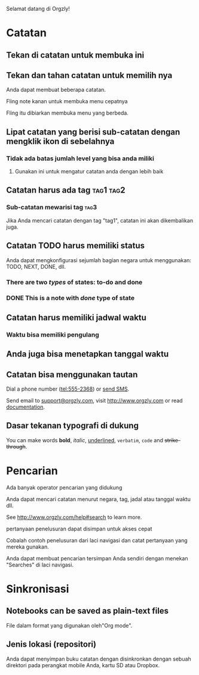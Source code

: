 Selamat datang di Orgzly!

* Catatan
** Tekan di catatan untuk membuka ini
** Tekan dan tahan catatan untuk memilih nya

Anda dapat membuat beberapa catatan.

Fling note kanan untuk membuka menu cepatnya

Fling itu dibiarkan membuka menu yang berbeda.

** Lipat catatan yang berisi sub-catatan dengan mengklik ikon di sebelahnya
*** Tidak ada batas jumlah level yang bisa anda miliki
**** Gunakan ini untuk mengatur catatan anda dengan lebih baik

** Catatan harus ada tag :tag1:tag2:
*** Sub-catatan mewarisi tag :tag3:

Jika Anda mencari catatan dengan tag "tag1", catatan ini akan dikembalikan juga.

** Catatan TODO harus memiliki status

Anda dapat mengkonfigurasi sejumlah bagian negara untuk menggunakan: TODO, NEXT, DONE, dll.

*** There are two /types/ of states: to-do and done

*** DONE This is a note with /done/ type of state
CLOSED: [2018-01-24 Wed 17:00]

** Catatan harus memiliki jadwal waktu
SCHEDULED: <2015-02-20 Fri 15:15>

*** Waktu bisa memiliki pengulang
SCHEDULED: <2015-02-16 Mon .+1d>

** Anda juga bisa menetapkan tanggal waktu
DEADLINE: <2015-02-20 Fri>

** Catatan bisa menggunakan tautan

Dial a phone number (tel:555-2368) or [[sms:555-2368][send SMS]].

Send email to [[mailto:support@orgzly.com][support@orgzly.com]], visit http://www.orgzly.com or read [[http://www.orgzly.com/help][documentation]].

** Dasar tekanan typografi di dukung

You can make words *bold*, /italic/, _underlined_, =verbatim=, ~code~ and +strike-through+.

* Pencarian
Ada banyak operator pencarian yang didukung

Anda dapat mencari catatan menurut negara, tag, jadal atau tanggal waktu dll.

See http://www.orgzly.com/help#search to learn more.

pertanyaan penelusuran dapat disimpan untuk akses cepat

Cobalah contoh penelusuran dari laci navigasi dan catat pertanyaan yang mereka gunakan.

Anda dapat membuat pencarian tersimpan Anda sendiri dengan menekan "Searches" di laci navigasi.

* Sinkronisasi

** Notebooks can be saved as plain-text files

File dalam format yang digunakan oleh"Org mode".

** Jenis lokasi (repositori)

Anda dapat menyimpan buku catatan dengan disinkronkan dengan sebuah direktori pada perangkat mobile Anda, kartu SD atau Dropbox.
